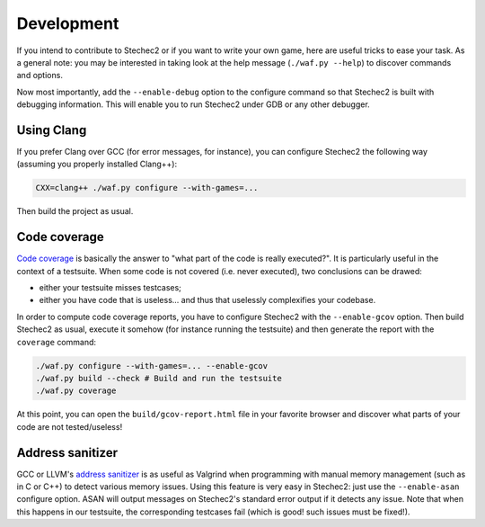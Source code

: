 .. _development:

===========
Development
===========

If you intend to contribute to Stechec2 or if you want to write your own game,
here are useful tricks to ease your task. As a general note: you may be
interested in taking look at the help message (``./waf.py --help``) to discover
commands and options.

Now most importantly, add the ``--enable-debug`` option to the configure
command so that Stechec2 is built with debugging information. This will enable
you to run Stechec2 under GDB or any other debugger.


Using Clang
-----------

If you prefer Clang over GCC (for error messages, for instance), you can
configure Stechec2 the following way (assuming you properly installed Clang++):

.. code-block:: bash

  CXX=clang++ ./waf.py configure --with-games=...

Then build the project as usual.


Code coverage
-------------

`Code coverage <http://en.wikipedia.org/wiki/Code_coverage>`_ is basically the
answer to "what part of the code is really executed?". It is particularly
useful in the context of a testsuite. When some code is not covered (i.e. never
executed), two conclusions can be drawed:

* either your testsuite misses testcases;

* either you have code that is useless... and thus that uselessly complexifies
  your codebase.

In order to compute code coverage reports, you have to configure Stechec2 with
the ``--enable-gcov`` option. Then build Stechec2 as usual, execute it somehow
(for instance running the testsuite) and then generate the report with the
``coverage`` command:

.. code-block:: bash

  ./waf.py configure --with-games=... --enable-gcov
  ./waf.py build --check # Build and run the testsuite
  ./waf.py coverage

At this point, you can open the ``build/gcov-report.html`` file in your
favorite browser and discover what parts of your code are not tested/useless!


Address sanitizer
-----------------

GCC or LLVM's `address sanitizer
<http://en.wikipedia.org/wiki/AddressSanitizer>`_ is as useful as Valgrind when
programming with manual memory management (such as in C or C++) to detect
various memory issues. Using this feature is very easy in Stechec2: just
use the ``--enable-asan`` configure option. ASAN will output messages on
Stechec2's standard error output if it detects any issue. Note that when this
happens in our testsuite, the corresponding testcases fail (which is good! such
issues must be fixed!).
